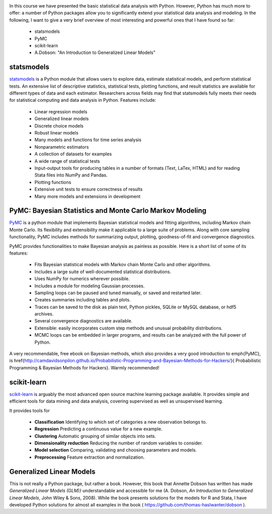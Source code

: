 .. image:: ../Images/title_advanced.png
    :height: 100 px

In this course we have presented the basic statistical data analysis with Python. However, Python has much more to offer: a number of Python packages allow you to significantly extend your statistical data analysis and modeling. In the following, I want to give a very brief overview of most interesting and powerful ones that I have found so far:

  * statsmodels
  * PyMC
  * scikit-learn
  * A.Dobson: "An Introduction to Generalized Linear Models"

statsmodels
===========

`statsmodels <http://statsmodels.sourceforge.net/>`_ is a Python module that allows users to explore data, estimate statistical models, and perform statistical tests. An extensive list of descriptive statistics, statistical tests, plotting functions, and result statistics are available for different types of data and each estimator. Researchers across fields may find that statsmodels fully meets their needs for statistical computing and data analysis in Python. Features include:

  * Linear regression models
  * Generalized linear models
  * Discrete choice models
  * Robust linear models
  * Many models and functions for time series analysis
  * Nonparametric estimators
  * A collection of datasets for examples
  * A wide range of statistical tests
  * Input-output tools for producing tables in a number of formats (Text, LaTex, HTML) and for reading Stata files into NumPy and Pandas.
  * Plotting functions
  * Extensive unit tests to ensure correctness of results
  * Many more models and extensions in development

PyMC: Bayesian Statistics and Monte Carlo Markov Modeling
=========================================================

`PyMC <http://pymc-devs.github.io/pymc/>`_ is a python module that implements Bayesian statistical models and fitting algorithms, including Markov chain Monte Carlo. Its flexibility and extensibility make it applicable to a large suite of problems. Along with core sampling functionality, PyMC includes methods for summarizing output, plotting, goodness-of-fit and convergence diagnostics.

PyMC provides functionalities to make Bayesian analysis as painless as possible. Here is a short list of some of its features:

    * Fits Bayesian statistical models with Markov chain Monte Carlo and other algorithms.
    * Includes a large suite of well-documented statistical distributions.
    * Uses NumPy for numerics wherever possible.
    * Includes a module for modeling Gaussian processes.
    * Sampling loops can be paused and tuned manually, or saved and restarted later.
    * Creates summaries including tables and plots.
    * Traces can be saved to the disk as plain text, Python pickles, SQLite or MySQL database, or hdf5 archives.
    * Several convergence diagnostics are available.
    * Extensible: easily incorporates custom step methods and unusual probability distributions.
    * MCMC loops can be embedded in larger programs, and results can be analyzed with the full power of Python.

A very recommendable, free ebook on Bayesian methods, which also provides a very good introduction to \emph{PyMC}, is \href{http://camdavidsonpilon.github.io/Probabilistic-Programming-and-Bayesian-Methods-for-Hackers/}{
Probabilistic Programming \& Bayesian Methods for Hackers}. Warmly recommended!

scikit-learn
============

`scikit-learn <http://scikit-learn.org>`_ is arguably the most advanced open source machine learning package available. It provides simple and efficient tools for data mining and data analysis, covering supervised as well as unsupervised learning.

It provides tools for

  * **Classification**    Identifying to which set of categories a new observation belongs to.
  * **Regression**    Predicting a continuous value for a new example.
  * **Clustering**    Automatic grouping of similar objects into sets.
  * **Dimensionality reduction**    Reducing the number of random variables to consider.
  * **Model selection**    Comparing, validating and choosing parameters and models.
  * **Preprocessing**    Feature extraction and normalization.

Generalized Linear Models
=========================

This is not really a Python package, but rather a book. However, this book that Annette Dobson has written has made *Generalized Linear Models (GLM)}*  understandable and accessible for me (A. Dobson, *An Introduction to Generalized Linear Models*, John Wiley & Sons, 2008). While the book presents solutions for the models for R and Stata, I have developed Python solutions for almost all examples in the book ( https://github.com/thomas-haslwanter/dobson ). 

.. |ipynb| image:: ../Images/IPython.jpg
    :scale: 50 % 
.. |python| image:: ../Images/python.jpg
    :scale: 50 % 
